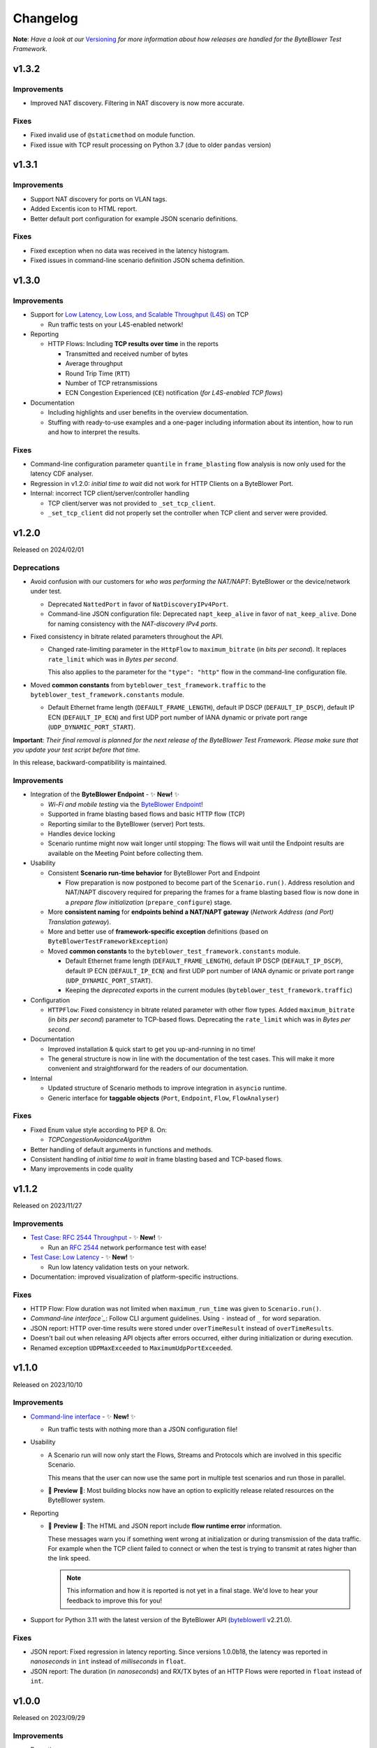 .. ! NOTE: This Changelog MUST be pure reStructuredText
.. * since it is also used as Changelog.rst in the VCS UI !

*********
Changelog
*********

.. _Command-line interface: https://api.byteblower.com/test-framework/latest/byteblower-test-framework/cli/index.html
.. _Versioning: https://api.byteblower.com/test-framework/latest/byteblower-test-framework/versioning.html
.. _byteblowerll: https://pypi.org/project/byteblowerll/
.. _ByteBlower Endpoint: https://www.excentis.com/products/byteblower-endpoint/

**Note**: *Have a look at our* Versioning_ *for more information about
how releases are handled for the ByteBlower Test Framework*.

v1.3.2
======

Improvements
------------

- Improved NAT discovery. Filtering in NAT discovery is now more accurate.

Fixes
-----

- Fixed invalid use of ``@staticmethod`` on module function.
- Fixed issue with TCP result processing on Python 3.7
  (due to older ``pandas`` version)

v1.3.1
======

Improvements
------------

- Support NAT discovery for ports on VLAN tags.
- Added Excentis icon to HTML report.
- Better default port configuration for example JSON scenario definitions.

Fixes
-----

- Fixed exception when no data was received in the latency histogram.
- Fixed issues in command-line scenario definition JSON schema definition.

v1.3.0
======

Improvements
------------

- Support for `Low Latency, Low Loss, and Scalable Throughput (L4S)`_ on TCP

  - Run traffic tests on your L4S-enabled network!

- Reporting

  - HTTP Flows: Including **TCP results over time** in the reports

    - Transmitted and received number of bytes
    - Average throughput
    - Round Trip Time (``RTT``)
    - Number of TCP retransmissions
    - ECN Congestion Experienced (``CE``) notification
      (*for L4S-enabled TCP flows*)

- Documentation

  - Including highlights and user benefits in the overview documentation.
  - Stuffing with ready-to-use examples and a one-pager including information
    about its intention, how to run and how to interpret the results.

.. _Low Latency, Low Loss, and Scalable Throughput (L4S): https://datatracker.ietf.org/doc/html/rfc9330

Fixes
-----

- Command-line configuration parameter ``quantile`` in ``frame_blasting``
  flow analysis is now only used for the latency CDF analyser.
- Regression in v1.2.0: *initial time to wait* did not work for HTTP Clients
  on a ByteBlower Port.
- Internal: incorrect TCP client/server/controller handling

  - TCP client/server was not provided to ``_set_tcp_client``.
  - ``_set_tcp_client`` did not properly set the controller
    when TCP client and server were provided.

v1.2.0
======

Released on 2024/02/01

Deprecations
------------

* Avoid confusion with our customers for *who was performing the NAT/NAPT*:
  ByteBlower or the device/network under test.

  * Deprecated ``NattedPort`` in favor of ``NatDiscoveryIPv4Port``.
  * Command-line JSON configuration file: Deprecated ``napt_keep_alive``
    in favor of ``nat_keep_alive``. Done for naming consistency with the
    *NAT-discovery IPv4 ports*.

* Fixed consistency in bitrate related parameters throughout the API.

  * Changed rate-limiting parameter in the ``HttpFlow`` to ``maximum_bitrate``
    (in *bits per second*). It replaces ``rate_limit`` which was in
    *Bytes per second*.

    This also applies to the parameter for the ``"type": "http"`` flow
    in the command-line configuration file.

* Moved **common constants** from ``byteblower_test_framework.traffic``
  to the ``byteblower_test_framework.constants`` module.

  * Default Ethernet frame length (``DEFAULT_FRAME_LENGTH``),
    default IP DSCP (``DEFAULT_IP_DSCP``), default IP ECN (``DEFAULT_IP_ECN``)
    and first UDP port number of IANA dynamic or private port range
    (``UDP_DYNAMIC_PORT_START``).

**Important**: *Their final removal is planned for the next release of
the ByteBlower Test Framework. Please make sure that you update your
test script before that time.*

In this release, backward-compatibility is maintained.

Improvements
------------

* Integration of the **ByteBlower Endpoint** - ✨ **New!** ✨

  * *Wi-Fi and mobile testing* via the `ByteBlower Endpoint`_!
  * Supported in frame blasting based flows and basic HTTP flow (TCP)
  * Reporting similar to the ByteBlower (server) Port tests.
  * Handles device locking
  * Scenario runtime might now wait longer until stopping:
    The flows will wait until the Endpoint results are available
    on the Meeting Point before collecting them.

* Usability

  * Consistent **Scenario run-time behavior** for ByteBlower Port and Endpoint

    * Flow preparation is now postponed to become part of the
      ``Scenario.run()``. Address resolution and NAT/NAPT discovery required
      for preparing the frames for a frame blasting based flow is now done
      in a *prepare flow initialization* (``prepare_configure``) stage.

  * More **consistent naming** for **endpoints behind a NAT/NAPT gateway**
    (*Network Address (and Port) Translation gateway*).
  * More and better use of **framework-specific exception** definitions
    (based on ``ByteBlowerTestFrameworkException``)
  * Moved **common constants** to the ``byteblower_test_framework.constants``
    module.

    * Default Ethernet frame length (``DEFAULT_FRAME_LENGTH``),
      default IP DSCP (``DEFAULT_IP_DSCP``), default IP ECN
      (``DEFAULT_IP_ECN``) and first UDP port number of IANA dynamic
      or private port range (``UDP_DYNAMIC_PORT_START``).
    * Keeping the *deprecated* exports in the current modules
      (``byteblower_test_framework.traffic``)

* Configuration

  * ``HTTPFlow``: Fixed consistency in bitrate related parameter with
    other flow types. Added ``maximum_bitrate`` (in *bits per second*)
    parameter to TCP-based flows.
    Deprecating the ``rate_limit`` which was in *Bytes per second*.

* Documentation

  * Improved installation & quick start to get you up-and-running in no time!
  * The general structure is now in line with the documentation of the
    test cases. This will make it more convenient and straightforward for
    the readers of our documentation.

* Internal

  * Updated structure of Scenario methods to improve integration in ``asyncio``
    runtime.
  * Generic interface for **taggable objects**
    (``Port``, ``Endpoint``, ``Flow``, ``FlowAnalyser``)

Fixes
-----

* Fixed Enum value style according to PEP 8. On:

  * `TCPCongestionAvoidanceAlgorithm`

* Better handling of default arguments in functions and methods.
* Consistent handling of *initial time to wait* in frame blasting based
  and TCP-based flows.
* Many improvements in code quality

v1.1.2
======

Released on 2023/11/27

Improvements
------------

* `Test Case: RFC 2544 Throughput`_ - ✨ **New!** ✨

  * Run an `RFC 2544`_ network performance test with ease!

* `Test Case: Low Latency`_ - ✨ **New!** ✨

  * Run low latency validation tests on your network.

* Documentation: improved visualization of platform-specific instructions.

.. _Test Case\: RFC 2544 Throughput: https://api.byteblower.com/test-framework/latest/test-cases/rfc-2544/overview.html
.. _Test Case\: Low Latency: https://api.byteblower.com/test-framework/latest/test-cases/low-latency/overview.html
.. _RFC 2544: https://datatracker.ietf.org/doc/html/rfc2544

Fixes
-----

* HTTP Flow: Flow duration was not limited when ``maximum_run_time``
  was given to ``Scenario.run()``.
* `Command-line interface`_`: Follow CLI argument guidelines.
  Using ``-`` instead of ``_`` for word separation.
* JSON report: HTTP over-time results were stored under ``overTimeResult``
  instead of ``overTimeResults``.
* Doesn't bail out when releasing API objects after errors occurred,
  either during initialization or during execution.
* Renamed exception ``UDPMaxExceeded`` to ``MaximumUdpPortExceeded``.

v1.1.0
======

Released on 2023/10/10

Improvements
------------

* `Command-line interface`_ - ✨ **New!** ✨

  * Run traffic tests with nothing more than a JSON configuration file!

* Usability

  * A Scenario run will now only start the Flows, Streams and Protocols
    which are involved in this specific Scenario.

    This means that the user can now use the same port in multiple test
    scenarios and run those in parallel.

  * 🚧 **Preview** 🚧: Most building blocks now have an option to explicitly
    release related resources on the ByteBlower system.

* Reporting

  * 🚧 **Preview** 🚧: The HTML and JSON report include **flow runtime error**
    information.

    These messages warn you if something went wrong at
    initialization or during transmission of the data traffic.
    For example when the TCP client failed to connect or when the test
    is trying to transmit at rates higher than the link speed.

    .. note::
       This information and how it is reported is not yet in a final stage.
       We'd love to hear your feedback to improve this for you!

* Support for Python 3.11 with the latest version of the ByteBlower API
  (`byteblowerll`_ v2.21.0).

Fixes
-----

* JSON report: Fixed regression in latency reporting. Since versions 1.0.0b18,
  the latency was reported in *nanoseconds* in ``int``
  instead of *milliseconds* in ``float``.
* JSON report: The duration (in *nanoseconds*) and RX/TX bytes of an HTTP Flows
  were reported in ``float`` instead of ``int``.

v1.0.0
======

Released on 2023/09/29

Improvements
------------

* Reporting

  * The HTML report now uses the **brand-new report style**.
  * The accuracy of the results over-time for TCP-based flows now has
    the same level of frame blasting based flows.
  * The **JSON report** now contains the **complete latency histogram** for
    the Latency (C)CDF analyzer. Before it only contained the CDF results.
  * The *XML JUnit* report now uses the *failure causes* as failure
    ``message`` and keeps the analysis results in the ``system-out``.
  * The *HTTP analyzer* does not have specific pass/fail criteria.
    This is now reflected in the pass/fail results in the report.

Fixes
-----

* The size of the HTML report is reduced back to normal. Introduction of the
  *offline mode* caused many duplicate JavaScript entries in the report.
* The timestamps for the over-time results are now consistent
  in UTC format in the HTML and JSON reports.
* The global pass/fail status in the JSON report
  was not correct in all circumstances.
* The over-time results for streams, triggers and protocols could
  be incomplete for certain timing of the flows and scenario.
* The latency histogram range was incorrect in the failure log message.
* No longer clearing and updating the stream results
  from the trigger data gatherers.

Deprecations and removals
-------------------------

* ``ImixLossAnalyser``, ``LatencyImixLossAnalyser`` and
  ``LatencyCDFImixLossAnalyser`` are now removed. You can use
  ``FrameLossAnalyser``, ``LatencyFrameLossAnalyser`` and
  ``LatencyCDFFrameLossAnalyser`` instead.

v1.0.0b18
=========

Released on 2023/09/15

Deprecations
------------

* ``Scenario`` must now be imported from the *test execution interfaces*
  (``byteblower_test_framework.run``) instead of directly from the base
  package (``byteblower_test_framework``). This move was made because of
  consistency and cyclic imports.
* ``ImixLossAnalyser``, ``LatencyImixLossAnalyser`` and
  ``LatencyCDFImixLossAnalyser`` are deprecated in favor of resp.
  ``FrameLossAnalyser``, ``LatencyFrameLossAnalyser`` and
  ``LatencyCDFFrameLossAnalyser``.

  **Important**: *Their final removal is planned for the next (beta) release
  of the ByteBlower Test Framework. Please make sure that you update your
  test script before that time.*

Improvements
------------

* Reporting

  * HTML and JSON report now include the cause(s) of a test failure
    in the test analyzers section.
  * The HTML report includes a Latency CCDF overview in the *Correlated
    test results* section. The overview graph is added when at least
    one flow has a ``LatencyCDFFrameLossAnalyser`` attached.
  * The HTML report now reports traffic rates in ``Mbps`` instead of
    ``MBytes/s``.

* Configuration

  * Port VLAN configuration now allows to set the VLAN protocol ID (TPID).

    **NOTE**: This requires at least ByteBlower API and server v2.20.0
  * Simplified configuration of IP DSCP and ECN flags for traffic generation.
    See more detailed information in `IP traffic class fields`_ below.
  * It is now possible to disable random ordering (*shuffle*) of the generated
    frames in an ``Imix``.

* Usability

  * HTTP analysis: The analysis results are now available from the
    ``HttpAnalyser``.

* Many internal structure improvements in the framework.

IP traffic class fields
^^^^^^^^^^^^^^^^^^^^^^^

Especially in IPv4, Type of Service (ToS) is a dubious term. It refers
to both the IPv4 header field and the Type of Service value when the
IPv4 Tos header field is interpreted as Precedence and ToS.
See also `Type of Service - Wikipedia`_.

In IPv6 the name of the header field has been changed to IP Traffic Class.

* For frame blasting flows

  * You can now set the IP DSCP and/or IP ECN bits via the ``Frame`` classes
    or via the ``create_frame`` factory function.
  * It is possible to set the complete IPv4 ToS / IPv6 Traffic Class
    header field via the ``ip_traffic_class`` field in the ``create_frame``
    factory function or via the ``ipv4_tos`` field in the ``IPv4Frame`` class
    or ``ipv6_tc`` field in the ``IPv6Frame`` class.

* For application simulation flows and TCP-based flows

  * You can now set the IP DSCP and/or IP ECN bits via the ``Flow`` classes.
  * It is possible to set the complete IPv4 ToS / IPv6 Traffic Class
    header field via the ``ip_traffic_class`` field in the ``Flow`` classes.

.. _Type of Service - Wikipedia: https://en.wikipedia.org/wiki/Type_of_service#Precedence_and_ToS

Fixes
-----

* TX over-time results of frame blasting based flows were incorrect when
  multiple ``FlowAnalyser`` instances were added. The TX results were
  divided over the results of the different analyzers.
* Cyclic imports because the ``Scenario`` was loaded in the
  base package ``byteblower_test_framework``.
* Latency CDF analyzer: Analysis failed when all packets were received
  out of the bounds of the latency distribution histogram.
* Logging all API exceptions in log_api_error decorator
  and internal exception handling
* Log error when failed to start a port
* Fixed warning for future ``pandas``' behavior when concatenating empty
  or *all NaN* ``DataFrame``.

v1.0.0b17
=========

Improvements
------------

* Configuration

  * IPv6Port can now be configured using stateless address autoconfiguration
    (**SLAAC**).
  * An **``HttpFlow``** can now be configured with a given data "**size**"
    to transfer instead of a given data traffic "duration".
  * The **Scenario runtime** has been **updated** to support these size-based
    flows (in general: not duration-based flows)

    * **DEPRECATED interface**: the **duration** parameter in
      **Scenario.run** is replaced by the ``maximum_run_time`` parameter.
      The name duration became more confusing with its updated purpose.
    * **CHANGED behavior**: The default *maximum run time* (previously
      called scenario *duration*) is **not set**.

      The Scenario will take the *longest run time* of all *duration-based*
      flows and apply it to all configured flows. It will default to 10s
      *only* if *none* of the *duration-based* flows is *limited in time*.

      Also, by default the Scenario will wait for size based (TCP/HTTP)
      flows until they finished the complete data transfer (or time out
      due to connection errors), independent of the *longest run time*
      of the duration-based flows.

      In case the *maximum run time* is set in **Scenario.run**, the
      *duration-based* flows which take longer than the given time
      will be limited in time. Flows which are *not duration-based*
      will be forced to stop after the given duration.

      When the scenario maximum run time is longer than the longest
      run time of the configured flows, the scenario will be "*idle*"
      after the last flows finished their transmission.

* Reporting

  * Added **scenario start and end timestamps** to the HTML and JSON reports.
    The scenario API also exposes the scenario duration.
  * FlowAnalysers for FrameBlastingFlow: Analyzing and reporting
    **transmit timestamps**: timestamps of the first and last
    transmitted packets.
  * Support for reporting **layer 2 speed including physical overhead**
    (Ethernet Frame + FCS + preamble + SFD + pause)
  * The HTML reports use **HighCharts offline mode** now. The HighCharts
    JavaScript and CSS will no longer be downloaded every time you
    open the HTML report.

* Usability

  * The Scenario and Flows now have the required properties to **obtain
    the configured FlowAnalysers**: ``Scenario.flows`` and ``Flow.analysers``
  * Added helper function to **convert Ethernet frame size** or
    **bitrate "excluding" FCS** to values including FCS or *including FCS and
    physical overhead*. This is useful when post-processing values from the
    FlowAnalysers directly or when post-processing values from the JSON report.

* Documentation

  * Update list of validated OS platforms in the README

Fixes
-----

* Fixed analysis of flows with missing receive timestamps or latency
  related values. Could happen when no packet (with valid latency tag)
  has been received.
* Use correct VLAN protocol ID in frames (for frame blasting).
  The Frames did not use the 802.1ad S-Tag in case of VLAN stacking.

  * **BREAKING change**: **Port.vlan_config** now returns tuples of
    4 items instead of 3: Including the VLAN protocol ID (TPID)
    as first item in the tuple.

* Better type hinting in the Flow (regarding FlowAnalyser).
* *Temporary workaround*: Log TCP flow connection errors while waiting
  for them to finish instead of bailing out with an error
  with no report being generated at all.

v1.0.0b16
=========

Improvements
------------

* Frame implementations

  * Improved usability of default values in frame constructors:
    You can provide ``None`` to let the framework use the default value.
    It is no longer needed to check for ``None`` in your code and import
    and use the default values in that case.

* Improved documentation

  * regarding VLAN tags included/excluded in frame sizes and bitrates
  * Add/update documentation for ``Frame`` implementations, ``Imix``
    and ``create_frame`` factory method.

* VideoFlow

  * Video buffer analyser now provides timestamps in UTC.
  * Now properly logs the actual API exception message when starting
    segment download fails.

Fixes
-----

* Fixed loss percentage reporting of aggregated results in HTML report.
* VLAN support

  * Fixing some internal type hinting.
  * Update reporting of VLAN tagged traffic in HTML report.
    It is now similar to the HTML report in the ByteBlower GUI.

* Fixed double reference issues in documentation generation for the
  ``byteblower_test_framework.all`` module.
* Fixed missing export of ``Scenario`` (for
  ``from byteblower_test_framework.all import *``).
